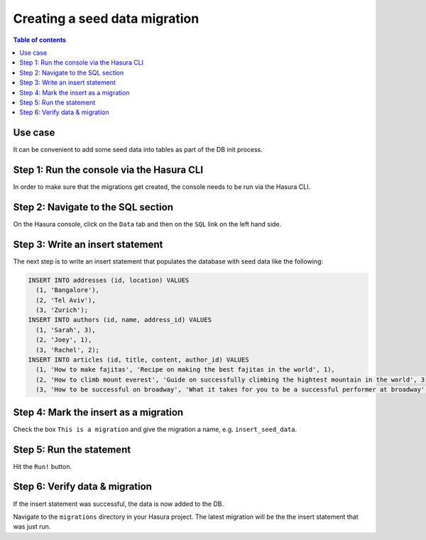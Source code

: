 .. meta::
   :description: Create a seed data migration in Hasura
   :keywords: hasura, docs, migration, seed data

.. _seed_data_migration_v2:

Creating a seed data migration
==============================

.. contents:: Table of contents
  :backlinks: none
  :depth: 1
  :local:

Use case
^^^^^^^^

It can be convenient to add some seed data into tables as part of the DB init
process.

Step 1: Run the console via the Hasura CLI
^^^^^^^^^^^^^^^^^^^^^^^^^^^^^^^^^^^^^^^^^^

In order to make sure that the migrations get created, the console needs to be
run via the Hasura CLI.

Step 2: Navigate to the SQL section
^^^^^^^^^^^^^^^^^^^^^^^^^^^^^^^^^^^

On the Hasura console, click on the ``Data`` tab and then on the ``SQL`` link on
the left hand side.


Step 3: Write an insert statement
^^^^^^^^^^^^^^^^^^^^^^^^^^^^^^^^^

The next step is to write an insert statement that populates the database with
seed data like the following:

.. code-block:: SQL

    INSERT INTO addresses (id, location) VALUES
      (1, 'Bangalore'),
      (2, 'Tel Aviv'),
      (3, 'Zurich');
    INSERT INTO authors (id, name, address_id) VALUES
      (1, 'Sarah', 3),
      (2, 'Joey', 1),
      (3, 'Rachel', 2);
    INSERT INTO articles (id, title, content, author_id) VALUES
      (1, 'How to make fajitas', 'Recipe on making the best fajitas in the world', 1),
      (2, 'How to climb mount everest', 'Guide on successfully climbing the hightest mountain in the world', 3),
      (3, 'How to be successful on broadway', 'What it takes for you to be a successful performer at broadway', 2);

Step 4: Mark the insert as a migration
^^^^^^^^^^^^^^^^^^^^^^^^^^^^^^^^^^^^^^

Check the box ``This is a migration`` and give the migration a name, e.g. ``insert_seed_data``.

Step 5: Run the statement
^^^^^^^^^^^^^^^^^^^^^^^^^

Hit the ``Run!`` button. 

Step 6: Verify data & migration
^^^^^^^^^^^^^^^^^^^^^^^^^^^^^^^

If the insert statement was successful, the data is now added to the DB. 

Navigate to the ``migrations`` directory in your Hasura project. The latest migration
will be the the insert statement that was just run.
